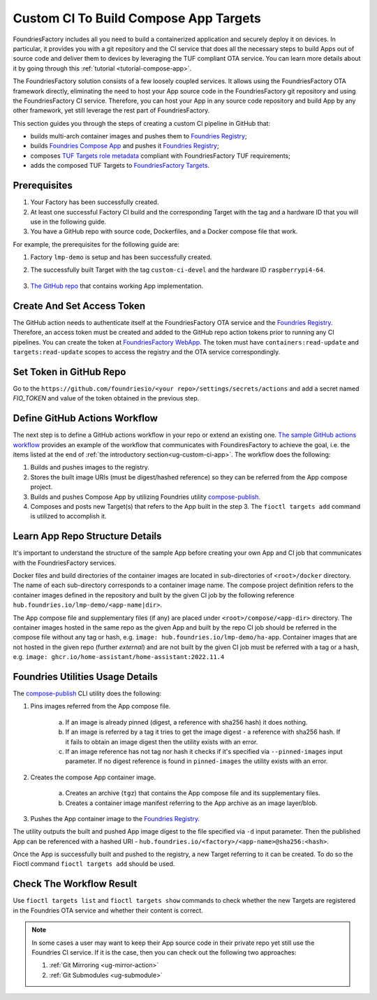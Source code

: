 .. _ug-custom-ci-for-apps:

.. _ug-custom-ci-app:

Custom CI To Build Compose App Targets
======================================

FoundriesFactory includes all you need to build a containerized application and securely deploy it on devices.
In particular, it provides you with a git repository and the CI service that does all the necessary steps
to build Apps out of source code and deliver them to devices by leveraging the TUF compliant OTA service.
You can learn more details about it by going through this :ref:`tutorial <tutorial-compose-app>`.

The FoundriesFactory solution consists of a few loosely coupled services.
It allows using the FoundriesFactory OTA framework directly, eliminating the need to host
your App source code in the FoundriesFactory git repository and using the FoundriesFactory CI service.
Therefore, you can host your App in any source code repository and build App by any other framework,
yet still leverage the rest part of FoundriesFactory.

This section guides you through the steps of creating a custom CI pipeline in GitHub that:

- builds multi-arch container images and pushes them to `Foundries Registry`_;
- builds `Foundries Compose App`_ and pushes it `Foundries Registry`_;
- composes `TUF Targets role metadata`_ compliant with FoundriesFactory TUF requirements;
- adds the composed TUF Targets to `FoundriesFactory Targets`_.

Prerequisites
-------------

1. Your Factory has been successfully created.

2. At least one successful Factory CI build and the corresponding Target with the tag and a hardware ID that you will use in the following guide.

3. You have a GitHub repo with source code, Dockerfiles, and a Docker compose file that work.

For example, the prerequisites for the following guide are:

1. Factory ``lmp-demo`` is setup and has been successfully created.
2. The successfully built Target with the tag ``custom-ci-devel`` and the hardware ID ``raspberrypi4-64``.

    .. prompt:: text

        Fioctl targets show 1 -f lmp-demo
            APP  HASH
            ---  ----
        ## Target: raspberrypi4-64-lmp-1
	        Created:       2022-11-30T00:20:31Z
            Tags:          custom-ci-devel
            OSTree Hash:   fe15cf8ad5e09136725ef996c93299d70fa0d20bfa2f10651437b8860b9edcdb

3. `The GitHub repo`_ that contains working App implementation.



Create And Set Access Token
---------------------------

The GitHub action needs to authenticate itself at the FoundriesFactory OTA service and the `Foundries Registry`_.
Therefore, an access token must be created and added to the GitHub repo action tokens prior to running any CI pipelines.
You can create the token at `FoundriesFactory WebApp`_.
The token must have ``containers:read-update`` and ``targets:read-update`` scopes to access the registry and the OTA service correspondingly.

Set Token in GitHub Repo
------------------------
Go to the ``https://github.com/foundriesio/<your repo>/settings/secrets/actions`` and add a secret named `FIO_TOKEN`
and value of the token obtained in the previous step.

Define GitHub Actions Workflow
------------------------------
The next step is to define a GitHub actions workflow in your repo or extend an existing one.
`The sample GitHub actions workflow`_ provides an example of the workflow that communicates with FoundiresFactory to achieve the goal,
i.e. the items listed at the end of :ref:`the introductory section<ug-custom-ci-app>`.
The workflow does the following:

1. Builds and pushes images to the registry.
2. Stores the built image URIs (must be digest/hashed reference) so they can be referred from the App compose project.
3. Builds and pushes Compose App by utilizing Foundries utility `compose-publish`_.
4. Composes and posts new Target(s) that refers to the App built in the step 3. The ``fioctl targets add`` command is utilized to accomplish it.

Learn App Repo Structure Details
--------------------------------
It's important to understand the structure of the sample App before creating your own App and CI job that communicates with the FoundriesFactory services.

Docker files and build directories of the container images are located in sub-directories of ``<root>/docker`` directory.
The name of each sub-directory corresponds to a container image name.
The compose project definition refers to the container images defined in the repository and built by the given CI job
by the following reference ``hub.foundries.io/lmp-demo/<app-name|dir>``.

The App compose file and supplementary files (if any) are placed under ``<root>/compose/<app-dir>`` directory.
The container images hosted in the same repo as the given App and built by the repo CI job should be referred
in the compose file without any tag or hash, e.g. ``image: hub.foundries.io/lmp-demo/ha-app``.
Container images that are not hosted in the given repo (further `external`) and are not built by the given CI job must be referred with a tag or a hash, e.g. ``image: ghcr.io/home-assistant/home-assistant:2022.11.4``

Foundries Utilities Usage Details
---------------------------------
The `compose-publish`_ CLI utility does the following:

1. Pins images referred from the App compose file.

    a) If an image is already pinned (digest, a reference with sha256 hash) it does nothing.
    b) If an image is referred by a tag it tries to get the image digest - a reference with sha256 hash. If it fails to obtain an image digest then the utility exists with an error.
    c) If an image reference has not tag nor hash it checks if it's specified via ``--pinned-images`` input parameter. If no digest reference is found in ``pinned-images`` the utility exists with an error.

2. Creates the compose App container image.

    a) Creates an archive (``tgz``) that contains the App compose file and its supplementary files.
    b) Creates a container image manifest referring to the App archive as an image layer/blob.

3. Pushes the App container image to the `Foundries Registry`_.

The utility outputs the built and pushed App image digest to the file specified via ``-d`` input parameter.
Then the published App can be referenced with a hashed URI - ``hub.foundries.io/<factory>/<app-name>@sha256:<hash>``.

Once the App is successfully built and pushed to the registry, a new Target referring to it can be created.
To do so the Fioctl command ``fioctl targets add`` should be used.

Check The Workflow Result
-------------------------

Use ``fioctl targets list`` and ``fioctl targets show`` commands to check whether the new Targets are registered in the Foundries OTA service
and whether their content is correct.

.. note::

    In some cases a user may want to keep their App source code in their private repo yet still use the Foundries CI service.
    If it is the case, then you can check out the following two approaches:

    1. :ref:`Git Mirroring <ug-mirror-action>`
    2. :ref:`Git Submodules <ug-submodule>`

.. _Foundries Registry:
    https://hub.foundries.io

.. _Foundries Compose App:
    https://docs.foundries.io/latest/tutorials/compose-app/compose-app.html

.. _TUF Targets role metadata:
   https://theupdateframework.io/metadata/#targets-metadata-targetsjson

.. _FoundriesFactory Targets:
    https://docs.foundries.io/latest/tutorials/creating-first-target/what-is-a-target.html

.. _The GitHub repo:
    https://github.com/foundriesio/custom-ci-app

.. _FoundriesFactory WebApp:
    https://app.foundries.io/settings/tokens/

.. _The sample GitHub actions workflow:
    https://github.com/foundriesio/custom-ci-app/blob/custom-ci-devel/.github/workflows/fio-app-ci.yml

.. _compose-publish:
    https://github.com/foundriesio/compose-publish